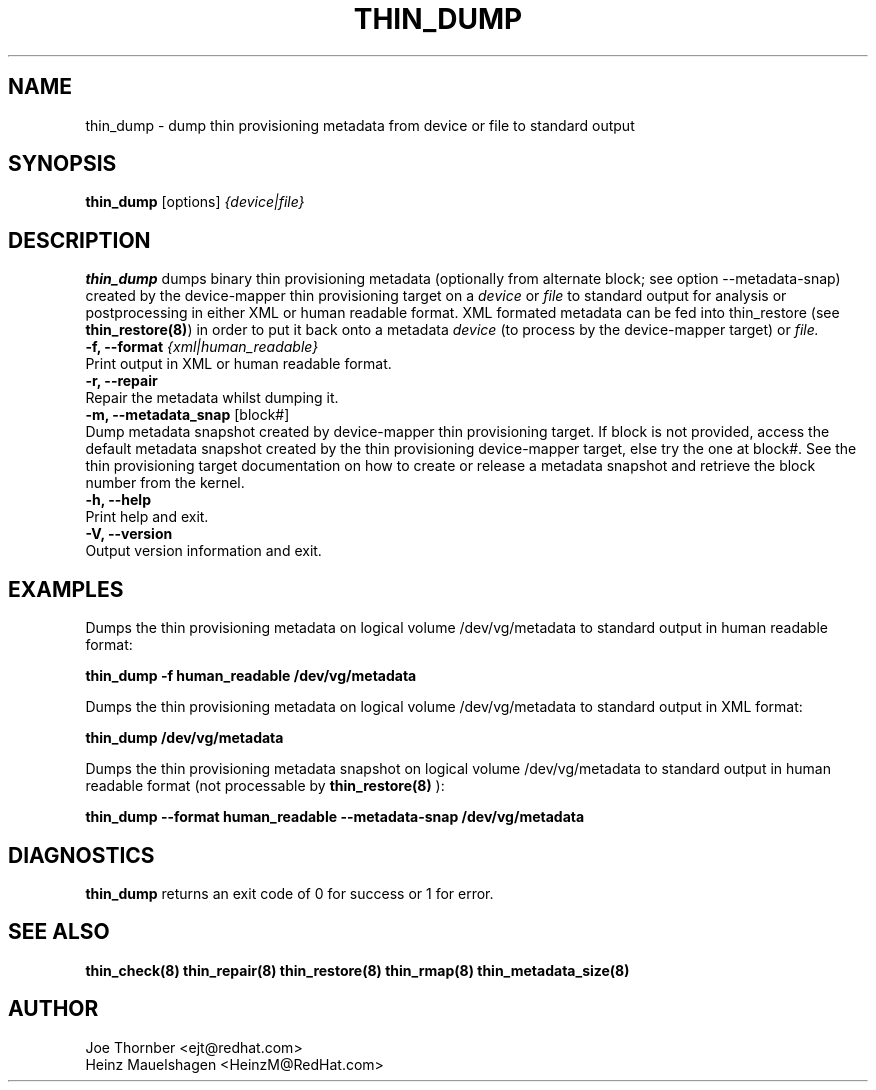 .TH THIN_DUMP 8 "Thin Provisioning Tools" "Red Hat, Inc." \" -*- nroff -*-
.SH NAME
thin_dump \- dump thin provisioning metadata from device or file to standard output

.SH SYNOPSIS
.B thin_dump
.RB [options]
.I {device|file}

.SH DESCRIPTION
.B thin_dump
dumps binary thin provisioning metadata (optionally from alternate block;
see option \-\-metadata-snap) created by the device-mapper
thin provisioning target on a
.I device
or
.I file
to standard output for
analysis or postprocessing in either XML or human readable format.
XML formated metadata can be fed into thin_restore (see
.BR thin_restore(8) )
in order to put it back onto a metadata
.I device
(to process by the device-mapper target) or
.I file.

.IP "\fB\-f, \-\-format\fP \fI{xml|human_readable}\fP".
Print output in XML or human readable format.

.IP "\fB\-r, \-\-repair\fP".
Repair the metadata whilst dumping it.

.IP "\fB\-m, \-\-metadata_snap\fP [block#]".
Dump metadata snapshot created by device-mapper thin provisioning target.
If block is not provided, access the default metadata snapshot created by
the thin provisioning device-mapper target, else try the one at block#.
See the thin provisioning target documentation on how to create or release
a metadata snapshot and retrieve the block number from the kernel.

.IP "\fB\-h, \-\-help\fP".
Print help and exit.

.IP "\fB\-V, \-\-version\fP".
Output version information and exit.

.SH EXAMPLES
Dumps the thin provisioning metadata on logical volume /dev/vg/metadata
to standard output in human readable format:
.sp
.B thin_dump -f human_readable /dev/vg/metadata

Dumps the thin provisioning metadata on logical volume /dev/vg/metadata
to standard output in XML format:
.sp
.B thin_dump /dev/vg/metadata

Dumps the thin provisioning metadata snapshot on logical volume /dev/vg/metadata
to standard output in human readable format (not processable by
.B thin_restore(8)
):
.sp
.B thin_dump --format human_readable --metadata-snap /dev/vg/metadata

.SH DIAGNOSTICS
.B thin_dump
returns an exit code of 0 for success or 1 for error.

.SH SEE ALSO
.B thin_check(8)
.B thin_repair(8)
.B thin_restore(8)
.B thin_rmap(8)
.B thin_metadata_size(8)
.SH AUTHOR
Joe Thornber <ejt@redhat.com>
.br
Heinz Mauelshagen <HeinzM@RedHat.com>
